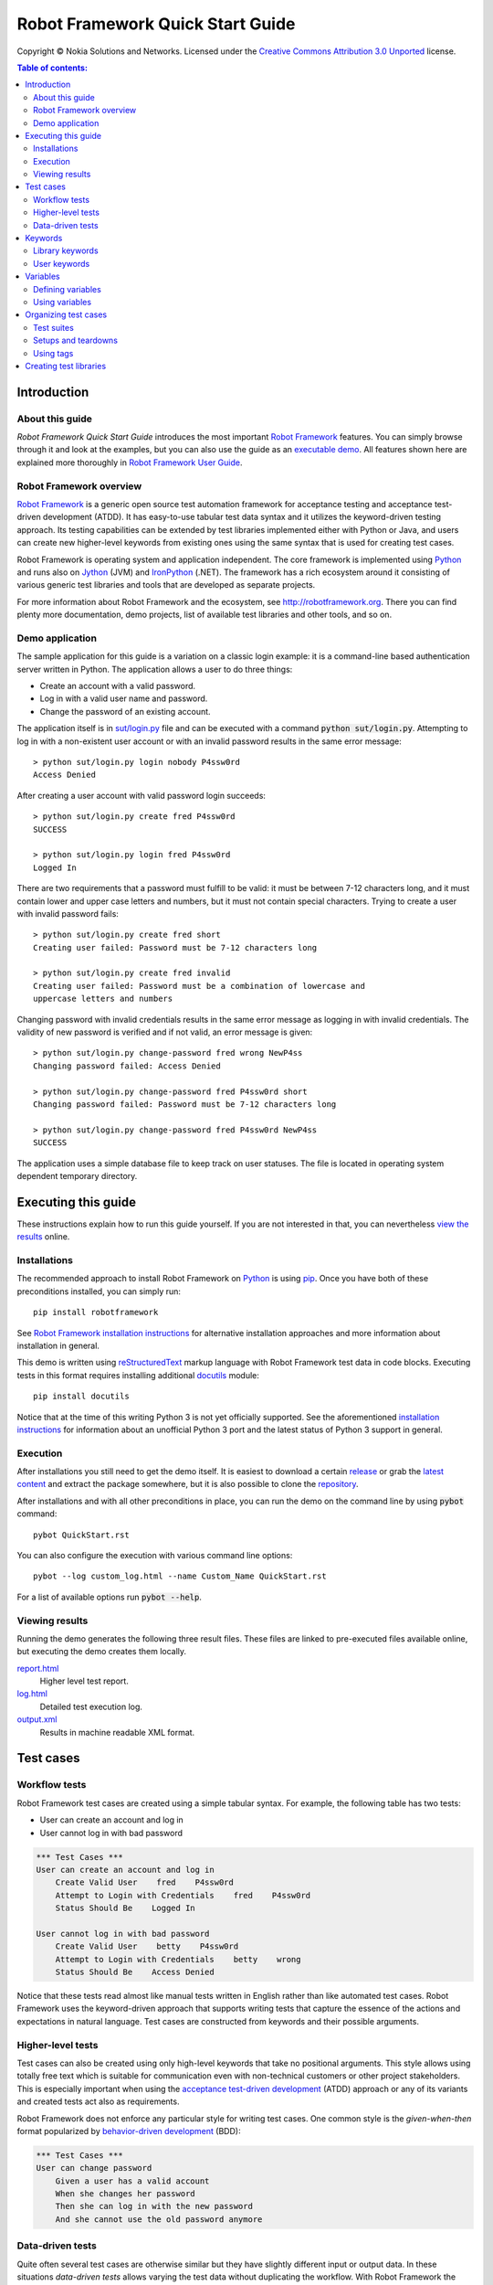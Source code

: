 .. default-role:: code

=====================================
  Robot Framework Quick Start Guide
=====================================

Copyright © Nokia Solutions and Networks. Licensed under the
`Creative Commons Attribution 3.0 Unported`__ license.

__ http://creativecommons.org/licenses/by/3.0/

.. contents:: Table of contents:
   :local:
   :depth: 2

Introduction
============

About this guide
----------------

*Robot Framework Quick Start Guide* introduces the most important `Robot
Framework <http://robotframework.org>`_ features. You can simply browse
through it and look at the examples, but you can also use the guide as an
`executable demo`__. All features shown here are explained more thoroughly
in `Robot Framework User Guide`_.

__ `Executing this guide`_
.. _Robot Framework User Guide: http://robotframework.org/robotframework/#user-guide

Robot Framework overview
------------------------

`Robot Framework`_ is a generic open source test automation framework for
acceptance testing and acceptance test-driven development (ATDD). It has
easy-to-use tabular test data syntax and it utilizes the keyword-driven
testing approach. Its testing capabilities can be extended by test libraries
implemented either with Python or Java, and users can create new higher-level
keywords from existing ones using the same syntax that is used for creating
test cases.

Robot Framework is operating system and application independent. The core
framework is implemented using `Python <http://python.org>`_ and runs also on
`Jython <http://jython.org>`_ (JVM) and `IronPython <http://ironpython.net>`_
(.NET). The framework has a rich ecosystem around it consisting of various
generic test libraries and tools that are developed as separate projects.

For more information about Robot Framework and the ecosystem, see
http://robotframework.org. There you can find plenty more documentation,
demo projects, list of available test libraries and other tools, and so on.

Demo application
----------------

The sample application for this guide is a variation on a classic login
example: it is a command-line based authentication server written in Python.
The application allows a user to do three things:

- Create an account with a valid password.
- Log in with a valid user name and password.
- Change the password of an existing account.

The application itself is in `<sut/login.py>`_ file and can be executed with
a command `python sut/login.py`. Attempting to log in with a non-existent
user account or with an invalid password results in the same error message::

    > python sut/login.py login nobody P4ssw0rd
    Access Denied

After creating a user account with valid password login succeeds::

    > python sut/login.py create fred P4ssw0rd
    SUCCESS

    > python sut/login.py login fred P4ssw0rd
    Logged In

There are two requirements that a password must fulfill to be valid: it must
be between 7-12 characters long, and it must contain lower and upper case
letters and numbers, but it must not contain special characters. Trying to
create a user with invalid password fails::

    > python sut/login.py create fred short
    Creating user failed: Password must be 7-12 characters long

    > python sut/login.py create fred invalid
    Creating user failed: Password must be a combination of lowercase and
    uppercase letters and numbers

Changing password with invalid credentials results in the same error message
as logging in with invalid credentials. The validity of new password is
verified and if not valid, an error message is given::

    > python sut/login.py change-password fred wrong NewP4ss
    Changing password failed: Access Denied

    > python sut/login.py change-password fred P4ssw0rd short
    Changing password failed: Password must be 7-12 characters long

    > python sut/login.py change-password fred P4ssw0rd NewP4ss
    SUCCESS

The application uses a simple database file to keep track on user statuses.
The file is located in operating system dependent temporary directory.

Executing this guide
====================

These instructions explain how to run this guide yourself. If you are not
interested in that, you can nevertheless `view the results`__ online.

__ `Viewing results`_

Installations
-------------

The recommended approach to install Robot Framework on Python_ is using `pip
<http://pip-installer.org>`_. Once you have both of these preconditions
installed, you can simply run::

    pip install robotframework

See `Robot Framework installation instructions`_ for alternative installation
approaches and more information about installation in general.

This demo is written using reStructuredText__ markup language with Robot
Framework test data in code blocks. Executing tests in this format requires
installing additional docutils__ module::

    pip install docutils

Notice that at the time of this writing Python 3 is not yet officially
supported. See the aforementioned `installation instructions`_ for information
about an unofficial Python 3 port and the latest status of Python 3 support in
general.

.. _`Robot Framework installation instructions`:
   https://github.com/robotframework/robotframework/blob/master/INSTALL.rst
.. _`installation instructions`: `Robot Framework installation instructions`_
__ http://docutils.sourceforge.net/rst.html
__ https://pypi.python.org/pypi/docutils

Execution
---------

After installations you still need to get the demo itself. It is easiest to
download a certain release__ or grab the `latest content`__ and extract the
package somewhere, but it is also possible to clone the repository__.

After installations and with all other preconditions in place, you can run
the demo on the command line by using `pybot` command::

    pybot QuickStart.rst

You can also configure the execution with various command line options::

    pybot --log custom_log.html --name Custom_Name QuickStart.rst

For a list of available options run `pybot --help`.

__ https://github.com/robotframework/QuickStartGuide/releases
__ https://github.com/robotframework/QuickStartGuide/archive/master.zip
__ https://github.com/robotframework/QuickStartGuide

Viewing results
---------------

Running the demo generates the following three result files. These files are
linked to pre-executed files available online, but executing the demo creates
them locally.

`report.html <http://robotframework.org/QuickStartGuide/report.html>`__
    Higher level test report.
`log.html <http://robotframework.org/QuickStartGuide/log.html>`__
    Detailed test execution log.
`output.xml <http://robotframework.org/QuickStartGuide/output.xml>`__
    Results in machine readable XML format.

Test cases
==========

Workflow tests
--------------

Robot Framework test cases are created using a simple tabular syntax. For
example, the following table has two tests:

- User can create an account and log in
- User cannot log in with bad password

.. code:: robotframework

    *** Test Cases ***
    User can create an account and log in
        Create Valid User    fred    P4ssw0rd
        Attempt to Login with Credentials    fred    P4ssw0rd
        Status Should Be    Logged In

    User cannot log in with bad password
        Create Valid User    betty    P4ssw0rd
        Attempt to Login with Credentials    betty    wrong
        Status Should Be    Access Denied

Notice that these tests read almost like manual tests written in English
rather than like automated test cases. Robot Framework uses the keyword-driven
approach that supports writing tests that capture the essence of the actions
and expectations in natural language. Test cases are constructed from keywords
and their possible arguments.

Higher-level tests
------------------

Test cases can also be created using only high-level keywords that take no
positional arguments. This style allows using totally free text which is
suitable for communication even with non-technical customers or other project
stakeholders. This is especially important when using the `acceptance
test-driven development`__ (ATDD) approach or any of its variants and created
tests act also as requirements.

Robot Framework does not enforce any particular style for writing test cases.
One common style is the *given-when-then* format popularized by
`behavior-driven development`__ (BDD):

.. code:: robotframework

    *** Test Cases ***
    User can change password
        Given a user has a valid account
        When she changes her password
        Then she can log in with the new password
        And she cannot use the old password anymore

__ http://en.wikipedia.org/wiki/Acceptance_test-driven_development
__ http://en.wikipedia.org/wiki/Behavior_driven_development

Data-driven tests
-----------------

Quite often several test cases are otherwise similar but they have slightly
different input or output data. In these situations *data-driven tests*
allows varying the test data without duplicating the workflow. With Robot
Framework the `[Template]` setting turns a test case into a data-driven test
where the template keyword is executed using the data defined in the test case
body:

.. code:: robotframework

    *** Test Cases ***
    Invalid password
        [Template]    Creating user with invalid password should fail
        abCD5            ${PWD INVALID LENGTH}
        abCD567890123    ${PWD INVALID LENGTH}
        123DEFG          ${PWD INVALID CONTENT}
        abcd56789        ${PWD INVALID CONTENT}
        AbCdEfGh         ${PWD INVALID CONTENT}
        abCD56+          ${PWD INVALID CONTENT}

In addition to using the `[Template]` setting with individual tests, it would
be possible to use the `Test Template` setting once in the setting table like
`setups and teardowns`_ are defined in this guide later. In our case that
would ease creating separate and separately named tests for too short and too
long passwords and for other invalid cases. That would require moving those
tests to a separate file, though, because otherwise the common template would
be applied also to other tests in this file.

Notice also that the error messages in the above example are specified using
variables_.

Keywords
========

Test cases are created from keywords that can come from two sources. `Library
keywords`_ come from imported test libraries, and so called `user keywords`_
can be created using the same tabular syntax that is used for creating test
cases.

Library keywords
----------------

All lowest level keywords are defined in test libraries which are implemented
using standard programming languages, typically Python or Java. Robot Framework
comes with a handful of `test libraries`_ that can be divided to *standard
libraries*, *external libraries* and *custom libraries*. `Standard libraries`_
are distributed with the core framework and included generic libraries such as
`OperatingSystem`, `Screenshot` and `BuiltIn`, which is special because its
keywords are available automatically. External libraries, such as
Selenium2Library_ for web testing, must be installed separately. If available
test libraries are not enough, it is easy to `create custom test libraries`__.

To be able to use keywords provided by a test library, it must be taken into
use. Tests in this guide need keywords from the standard `OperatingSystem`
library (e.g. `Remove File`) and from a custom made `LoginLibrary` (e.g.
`Attempt to login with credentials`). Both of these libraries are imported
in the setting table below:

.. code:: robotframework

    *** Settings ***
    Library           OperatingSystem
    Library           lib/LoginLibrary.py

.. _Test libraries: http://robotframework.org/#test-libraries
.. _Standard libraries: http://robotframework.org/robotframework/#standard-libraries
.. _Selenium2Library: https://github.com/rtomac/robotframework-selenium2library/#readme
__ `Creating test libraries`_

User keywords
-------------

One of the most powerful features of Robot Framework is the ability to easily
create new higher-level keywords from other keywords. The syntax for creating
these so called *user-defined keywords*, or *user keywords* for short, is
similar to the syntax that is used for creating test cases. All the
higher-level keywords needed in previous test cases are created in this
keyword table:

.. code:: robotframework

    *** Keywords ***
    Clear login database
        Remove file    ${DATABASE FILE}

    Create valid user
        [Arguments]    ${username}    ${password}
        Create user    ${username}    ${password}
        Status should be    SUCCESS

    Creating user with invalid password should fail
        [Arguments]    ${password}    ${error}
        Create user    example    ${password}
        Status should be    Creating user failed: ${error}

    Login
        [Arguments]    ${username}    ${password}
        Attempt to login with credentials    ${username}    ${password}
        Status should be    Logged In

    # Keywords below used by higher level tests. Notice how given/when/then/and
    # prefixes can be dropped. And this is a commend.

    A user has a valid account
        Create valid user    ${USERNAME}    ${PASSWORD}

    She changes her password
        Change password    ${USERNAME}    ${PASSWORD}    ${NEW PASSWORD}
        Status should be    SUCCESS

    She can log in with the new password
        Login    ${USERNAME}    ${NEW PASSWORD}

    She cannot use the old password anymore
        Attempt to login with credentials    ${USERNAME}    ${PASSWORD}
        Status should be    Access Denied

User-defined keywords can include actions defined by other user-defined or
library keywords. As you can see from this example, user-defined keywords can
take parameters. They can also return values and even contain FOR loops. For
now, the important thing to know is that user-defined keywords enable test
creators to create reusable steps for common action sequences. User-defined
keywords can also help the test author keep the tests as readable as possible
and use appropriate abstraction levels in different situations.

Variables
=========

Defining variables
------------------

Variables are an integral part of Robot Framework. Usually any data used in
tests that is subject to change is best defined as variables. Syntax for
variable definition is quite simple, as seen in this variable table:

.. code:: robotframework

    *** Variables ***
    ${USERNAME}               janedoe
    ${PASSWORD}               J4n3D0e
    ${NEW PASSWORD}           e0D3n4J
    ${DATABASE FILE}          ${TEMPDIR}${/}robotframework-u1067004-quickstart-db.txt
    ${PWD INVALID LENGTH}     Password must be 7-12 characters long
    ${PWD INVALID CONTENT}    Password must be a combination of lowercase and uppercase letters and numbers

Variables can also be given from the command line which is useful if
the tests need to be executed in different environments. For example
this demo can be executed like::

   pybot --variable USERNAME:johndoe --variable PASSWORD:J0hnD0e QuickStart.rst

In addition to user defined variables, there are some built-in variables that
are always available. These variables include `${TEMPDIR}` and `${/}` which
are used in the above example.

Using variables
---------------

Variables can be used in most places in the test data. They are most commonly
used as arguments to keywords like the following test case demonstrates.
Return values from keywords can also be assigned to variables and used later.
For example, the following `Database Should Contain` `user keyword`_ sets
database content to `${database}` variable and then verifies the content
using BuiltIn_ keyword `Should Contain`. Both library and user keywords can
return values.

.. _User keyword: `User keywords`_
.. _BuiltIn: `Standard libraries`_

.. code:: robotframework

    *** Test Cases ***
    User status is stored in database
        [Tags]    variables    database
        Create Valid User    ${USERNAME}    ${PASSWORD}
        Database Should Contain    ${USERNAME}    ${PASSWORD}    Inactive
        Login    ${USERNAME}    ${PASSWORD}
        Database Should Contain    ${USERNAME}    ${PASSWORD}    Active

    *** Keywords ***
    Database Should Contain
        [Arguments]    ${username}    ${password}    ${status}
        ${database} =     Get File    ${DATABASE FILE}
        Should Contain    ${database}    ${username}\t${password}\t${status}\n

Organizing test cases
=====================

Test suites
-----------

Collections of test cases are called test suites in Robot Framework. Every
input file which contains test cases forms a test suite. When `executing this
guide`_, you see test suite `QuickStart` in the console output. This name is
got from the file name and it is also visible in reports and logs.

It is possible to organize test cases hierarchically by placing test case
files into directories and these directories into other directories. All
these directories automatically create higher level test suites that get their
names from directory names. Since test suites are just files and directories,
they are trivially placed into any version control system.

Setups and teardowns
--------------------

If you want certain keywords to be executed before or after each test,
use the `Test Setup` and `Test Teardown` settings in the setting table.
Similarly you can use the `Suite Setup` and `Suite Teardown` settings to
specify keywords to be executed before or after an entire test suite.

Individual tests can also have a custom setup or teardown by using `[Setup]`
and `[Teardown]` in the test case table. This works the same way as
`[Template]` was used earlier with `data-driven tests`_.

In this demo we want to make sure the database is cleared before execution
starts and that every test also clears it afterwards:

.. code:: robotframework

    *** Settings ***
    Suite Setup       Clear Login Database
    Test Teardown     Clear Login Database

Using tags
----------

Robot Framework allows setting tags for test cases to give them free metadata.
Tags can be set for all test cases in a file with `Force Tags` and `Default
Tags` settings like in the table below. It is also possible to define tags
for a single test case using `[Tags]` settings like in earlier__ `User
status is stored in database` test.

__ `Using variables`_

.. code:: robotframework

    *** Settings ***
    Force Tags        quickstart
    Default Tags      example    smoke

When you look at a report after test execution, you can see that tests have
specified tags associated with them and there are also statistics generated
based on tags. Tags can also be used for many other purposes, one of the most
important being the possibility to select what tests to execute. You can try,
for example, following commands::

    pybot --include smoke QuickStart.rst
    pybot --exclude database QuickStart.rst

Creating test libraries
=======================

Robot Framework offers a simple API for creating test libraries using either
Python or Java, and the remote library interface allows using also other
programming languages. `Robot Framework User Guide`_ contains detailed
description about the library API.

As an example, we can take a look at `LoginLibrary` test library used in this
demo. The library is located at `<lib/LoginLibrary.py>`_, and its source code
is also copied below. Looking at the code you can see, for example, how the
keyword `Create User` is mapped to actual implementation of method
`create_user`.

.. code:: python

    import os.path
    import subprocess
    import sys


    class LoginLibrary(object):

        def __init__(self):
            self._sut_path = os.path.join(os.path.dirname(__file__),
                                          '..', 'sut', 'login.py')
            self._status = ''

        def create_user(self, username, password):
            self._run_command('create', username, password)

        def change_password(self, username, old_pwd, new_pwd):
            self._run_command('change-password', username, old_pwd, new_pwd)

        def attempt_to_login_with_credentials(self, username, password):
            self._run_command('login', username, password)

        def status_should_be(self, expected_status):
            if expected_status != self._status:
                raise AssertionError("Expected status to be '%s' but was '%s'."
                                     % (expected_status, self._status))

        def _run_command(self, command, *args):
            command = [sys.executable, self._sut_path, command] + list(args)
            process = subprocess.Popen(command, stdout=subprocess.PIPE,
                                       stderr=subprocess.STDOUT)
            self._status = process.communicate()[0].strip()

